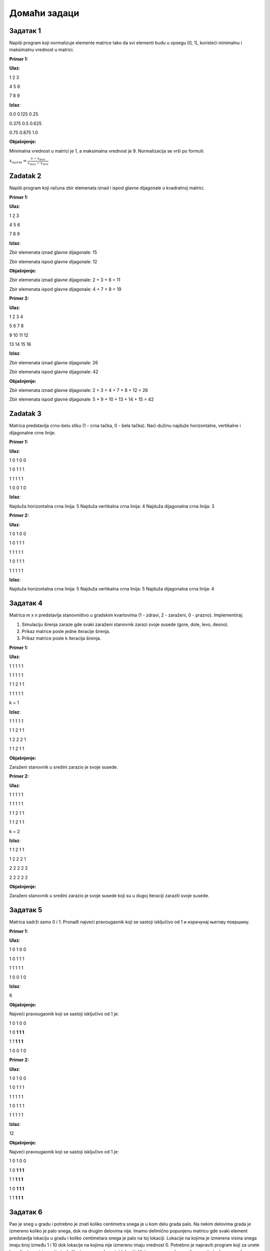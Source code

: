 Домаћи задаци
:::::::::::::

Задатак 1
`````````

Napiši program koji normalizuje elemente matrice tako da svi elementi budu u opsegu [0, 1], koristeći minimalnu i maksimalnu vrednost u matrici.

**Primer 1:**

**Ulaz**:

1 2 3 

4 5 6

7 8 9

**Izlaz**:

0.0 0.125 0.25

0.375 0.5 0.625

0.75 0.875 1.0

**Objašnjenje:**

Minimalna vrednost u matrici je 1, a maksimalna vrednost je 9. Normalizacija se vrši po formuli:

:math:`x_{norm} = \frac{x - x_{min}}{x_{max} - x_{min}}`


Zadatak 2
`````````

Napiši program koji računa zbir elemenata iznad i ispod glavne dijagonale u kvadratnoj matrici.

**Primer 1:**

**Ulaz**:

1 2 3

4 5 6

7 8 9

**Izlaz**:

Zbir elemenata iznad glavne dijagonale: 15

Zbir elemenata ispod glavne dijagonale: 12

**Objašnjenje:**

Zbir elemenata iznad glavne dijagonale: 2 + 3 + 6 = 11

Zbir elemenata ispod glavne dijagonale: 4 + 7 + 8 = 19

**Primer 2:**

**Ulaz**:

1 2 3 4

5 6 7 8

9 10 11 12

13 14 15 16

**Izlaz**:

Zbir elemenata iznad glavne dijagonale: 26

Zbir elemenata ispod glavne dijagonale: 42

**Objašnjenje:**

Zbir elemenata iznad glavne dijagonale: 2 + 3 + 4 + 7 + 8 + 12 = 26

Zbir elemenata ispod glavne dijagonale: 5 + 9 + 10 + 13 + 14 + 15 = 42


Zadatak 3
`````````

Matrica predstavlja crno-belu sliku (1 - crna tačka, 0 - bela tačka). Naći dužinu najduže horizontalne, vertikalne i dijagonalne crne linije.

**Primer 1:**

**Ulaz**:

1 0 1 0 0

1 0 1 1 1

1 1 1 1 1

1 0 0 1 0

**Izlaz**:

Najduža horizontalna crna linija: 5
Najduža vertikalna crna linija: 4
Najduža dijagonalna crna linija: 3

**Primer 2:**

**Ulaz**:

1 0 1 0 0

1 0 1 1 1

1 1 1 1 1

1 0 1 1 1

1 1 1 1 1

**Izlaz**:

Najduža horizontalna crna linija: 5
Najduža vertikalna crna linija: 5
Najduža dijagonalna crna linija: 4


Задатак 4
`````````

Matrica m x n predstavlja stanovništvo u gradskim kvartovima (1 - zdravi, 2 - zaraženi, 0 - prazno). Implementiraj:

1. Simulaciju širenja zaraze gde svaki zaraženi stanovnik zarazi svoje susede (gore, dole, levo, desno).
2. Prikaz matrice posle jedne iteracije širenja.
3. Prikaz matrice posle k iteracija širenja.

**Primer 1:**

**Ulaz**:

1 1 1 1 1

1 1 1 1 1

1 1 2 1 1

1 1 1 1 1

k = 1


**Izlaz**:

1 1 1 1 1

1 1 2 1 1

1 2 2 2 1

1 1 2 1 1

**Objašnjenje:**

Zaraženi stanovnik u sredini zarazio je svoje susede. 

**Primer 2:**

**Ulaz**:

1 1 1 1 1

1 1 1 1 1

1 1 2 1 1

1 1 2 1 1

k = 2

**Izlaz**:

1 1 2 1 1

1 2 2 2 1

2 2 2 2 2

2 2 2 2 2

**Objašnjenje:**

Zaraženi stanovnik u sredini zarazio je svoje susede koji su u dugoj iteraciji zarazili svoje susede.


Задатак 5
`````````

Matrica sadrži samo 0 i 1. Pronađi najveći pravougaonik koji se sastoji isključivo od 1 и израчунај његову површину.

**Primer 1:**

**Ulaz**:

1 0 1 0 0

1 0 1 1 1

1 1 1 1 1

1 0 0 1 0

**Izlaz**:

6

**Objašnjenje:**

Najveći pravougaonik koji se sastoji isključivo od 1 je:

1 0 1 0 0

1 0 **1 1 1**

1 1 **1 1 1**

1 0 0 1 0

**Primer 2:**

**Ulaz**:

1 0 1 0 0

1 0 1 1 1

1 1 1 1 1

1 0 1 1 1

1 1 1 1 1

**Izlaz**:

12

**Objašnjenje:**

Najveći pravougaonik koji se sastoji isključivo od 1 je:

1 0 1 0 0

1 0 **1 1 1**

1 1 **1 1 1**

1 0 **1 1 1**

1 1 **1 1 1**


Задатак 6
`````````

Pao je sneg u gradu i potrebno je znati koliko centimetra snega je u kom delu grada palo. 
Na nekim delovima grada je izmereno koliko je palo snega, dok na drugim delovima nije. 
Imamo delimično popunjenu matricu gde svaki element predstavlja lokaciju u gradu i koliko centimetara snega je palo na toj lokaciji. 
Lokacije na kojima je izmerena visina snega imaju broj između 1 i 10 dok lokacije na kojima nije izmereno imaju vrednost 0. 
Potrebno je napraviti program koji za unete koordinate matrice estimira koliko je snega palo na toj lokaciji. 
Visina snega u nekom polju se estimira kao prosečna vrednost lokacija oko nje koje imaju izmerenu visinu snega (srednja vrednost 3x3 podmatrice čiji je centar u traženoj tački). 
Ako tražena tačka niji i jedno polje oko nje nemaju izmerenu visinu snega matrica pretrage se proširuke na dimenzije 5x5. 
Ako ni tad nema proširuje se na 7x7 itd...

**Primer 1:**

**Ulaz**:

0 2 1 0 0 5 0 0 0

0 1 0 5 0 0 0 0 0

0 0 0 0 4 0 3 0 0

0 3 5 0 0 5 1 0 0

0 0 4 0 0 0 0 0 0

0 0 0 0 0 0 0 0 0

Koordinate: (2, 1)

**Izlaz**:

Estimirana visina snega: 22.5

**Objašnjenje:**

0 2 1 0 0 5 0 0 0

0 1 **0** 5 0 0 0 0 0

0 0 0 0 4 0 3 0 0

0 3 5 0 0 5 1 0 0

0 0 4 0 0 0 0 0 0

0 0 0 0 0 0 0 0 0

Estimirana visina: (2 + 1  + 1 + 5) / 4 = 2.25

**Primer 2:**

ista matrica kao u primeru 1

Koordinate: (5, 4)

**Izlaz**:

Estimirana visina snega: 3.0

**Objašnjenje:**

0 2 1 0 0 5 0 0 0

0 1 0 5 0 0 0 0 0

0 0 0 0 4 0 3 0 0

0 3 5 0 0 5 1 0 0

0 0 4 0 0 0 0 0 0

0 0 0 0 0 **0** 0 0 0

Okolina 3x3 je prazna pa se okolina proširuje na 5x5. Prosečna vrednost izmerenih tačaka u okolini 5x5 je (5 + 1) / 2 = 3.0


Zadatak 7
`````````

**UPOZORENJE:** Ovaj zadatak je napredan zadatak.

|

Matrica dimenzija m x n predstavlja raspored parking mesta (1 - zauzeto, 0 - slobodno). 
Za date koordinate odrediti da li je parking mesto slobodno. 
Parking mesto je slobodno ako nije zauzeto i do njega može da se dođe (ima put nula od te tačke do ivice matrice).

**Primer 1:**

**Ulaz**:

1 1 1 1 1

1 0 0 0 0

1 1 1 1 1

1 0 0 0 1

1 1 1 1 1

Koordinate: (2, 2)

**Izlaz**:

Parking mesto je slobodno

**Objašnjenje:**

1 1 1 1 1

1 **0** 0 0 0

1 1 1 1 1

1 0 0 0 1

1 1 1 1 1

Parking mesto je slobodno jer se može doći do ivice matrice.

**Primer 2:**

**Ulaz**:

1 1 1 1 1

1 0 0 0 0

1 1 1 1 1

1 0 0 0 1

1 1 1 1 1

Koordinate: (4, 3)

**Izlaz**:

Parking mesto nije slobodno

**Objašnjenje:**

1 1 1 1 1

1 0 0 0 0

1 1 1 1 1

1 0 0 **0** 1

1 1 1 1 1

Parking mesto nije slobodno jer se ne može doći do ivice matrice preko slobodnih pozicija.




